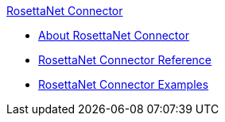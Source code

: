 .xref:index.adoc[RosettaNet Connector]
* xref:index.adoc[About RosettaNet Connector]
* xref:rosettanet-connector-reference.adoc[RosettaNet Connector Reference]
* xref:rosettanet-connector-examples.adoc[RosettaNet Connector Examples]
